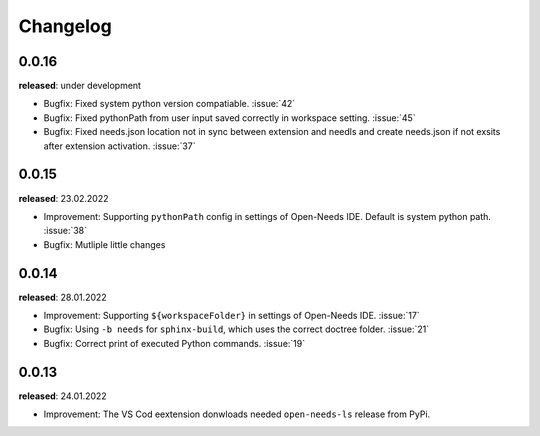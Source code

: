 Changelog
=========

0.0.16
------

**released**: under development

* Bugfix: Fixed system python version compatiable. :issue:`42`
* Bugfix: Fixed pythonPath from user input saved correctly in workspace setting. :issue:`45`
* Bugfix: Fixed needs.json location not in sync between extension and needls and create needs.json if not exsits after extension activation. :issue:`37`


0.0.15
------

**released**: 23.02.2022

* Improvement: Supporting ``pythonPath`` config in settings of Open-Needs IDE. Default is system python path. :issue:`38`
* Bugfix: Mutliple little changes


0.0.14
------

**released**: 28.01.2022


* Improvement: Supporting ``${workspaceFolder}`` in settings of Open-Needs IDE. :issue:`17`
* Bugfix: Using ``-b needs`` for ``sphinx-build``, which uses the correct doctree folder. :issue:`21`
* Bugfix: Correct print of executed Python commands. :issue:`19`


0.0.13
------

**released**: 24.01.2022

* Improvement: The VS Cod eextension donwloads needed ``open-needs-ls`` release from PyPi.